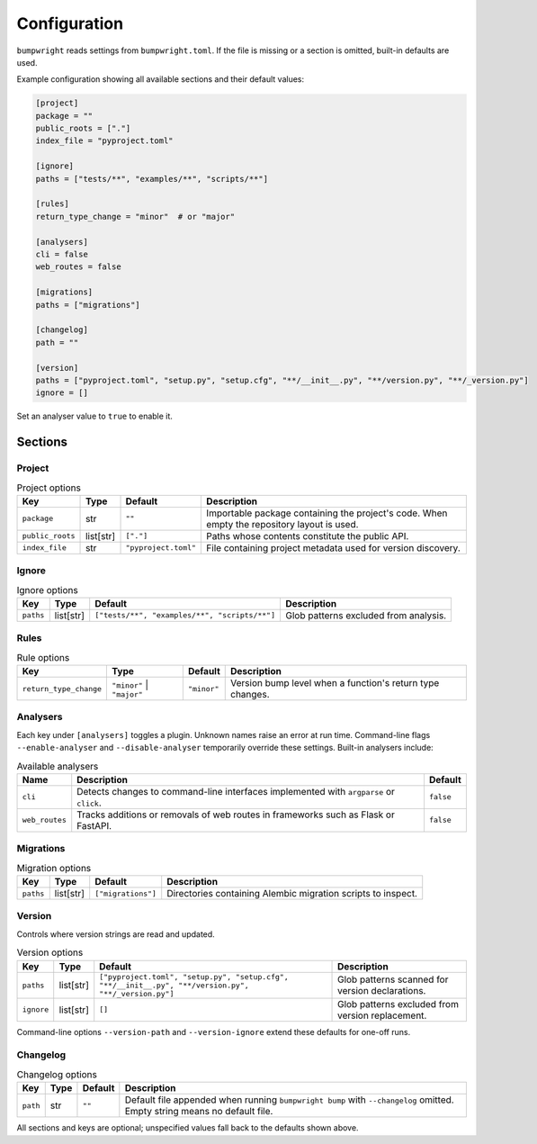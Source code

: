 Configuration
=============

``bumpwright`` reads settings from ``bumpwright.toml``. If the file is missing
or a section is omitted, built-in defaults are used.

Example configuration showing all available sections and their default values:

.. code-block:: toml

   [project]
   package = ""
   public_roots = ["."]
   index_file = "pyproject.toml"

   [ignore]
   paths = ["tests/**", "examples/**", "scripts/**"]

   [rules]
   return_type_change = "minor"  # or "major"

   [analysers]
   cli = false
   web_routes = false

   [migrations]
   paths = ["migrations"]

   [changelog]
   path = ""

   [version]
   paths = ["pyproject.toml", "setup.py", "setup.cfg", "**/__init__.py", "**/version.py", "**/_version.py"]
   ignore = []

Set an analyser value to ``true`` to enable it.

Sections
--------

Project
~~~~~~~

.. list-table:: Project options
   :header-rows: 1

   * - Key
     - Type
     - Default
     - Description
   * - ``package``
     - str
     - ``""``
     - Importable package containing the project's code. When empty the
       repository layout is used.
   * - ``public_roots``
     - list[str]
     - ``["."]``
     - Paths whose contents constitute the public API.
   * - ``index_file``
     - str
     - ``"pyproject.toml"``
     - File containing project metadata used for version discovery.

Ignore
~~~~~~

.. list-table:: Ignore options
   :header-rows: 1

   * - Key
     - Type
     - Default
     - Description
   * - ``paths``
     - list[str]
     - ``["tests/**", "examples/**", "scripts/**"]``
     - Glob patterns excluded from analysis.

Rules
~~~~~

.. list-table:: Rule options
   :header-rows: 1

   * - Key
     - Type
     - Default
     - Description
   * - ``return_type_change``
     - ``"minor"`` | ``"major"``
     - ``"minor"``
     - Version bump level when a function's return type changes.

Analysers
~~~~~~~~~

Each key under ``[analysers]`` toggles a plugin. Unknown names raise an error
at run time. Command-line flags ``--enable-analyser`` and ``--disable-analyser``
temporarily override these settings. Built-in analysers include:

.. list-table:: Available analysers
   :header-rows: 1

   * - Name
     - Description
     - Default
   * - ``cli``
     - Detects changes to command-line interfaces implemented with
       ``argparse`` or ``click``.
     - ``false``
   * - ``web_routes``
     - Tracks additions or removals of web routes in frameworks such as
       Flask or FastAPI.
     - ``false``

Migrations
~~~~~~~~~~

.. list-table:: Migration options
   :header-rows: 1

   * - Key
     - Type
     - Default
     - Description
   * - ``paths``
     - list[str]
     - ``["migrations"]``
     - Directories containing Alembic migration scripts to inspect.

Version
~~~~~~~

Controls where version strings are read and updated.

.. list-table:: Version options
   :header-rows: 1

   * - Key
     - Type
     - Default
     - Description
   * - ``paths``
     - list[str]
     - ``["pyproject.toml", "setup.py", "setup.cfg", "**/__init__.py", "**/version.py", "**/_version.py"]``
     - Glob patterns scanned for version declarations.
   * - ``ignore``
     - list[str]
     - ``[]``
     - Glob patterns excluded from version replacement.

Command-line options ``--version-path`` and ``--version-ignore`` extend these
defaults for one-off runs.

Changelog
~~~~~~~~~

.. list-table:: Changelog options
   :header-rows: 1

   * - Key
     - Type
     - Default
     - Description
   * - ``path``
     - str
     - ``""``
     - Default file appended when running ``bumpwright bump`` with
       ``--changelog`` omitted. Empty string means no default file.

All sections and keys are optional; unspecified values fall back to the
defaults shown above.
